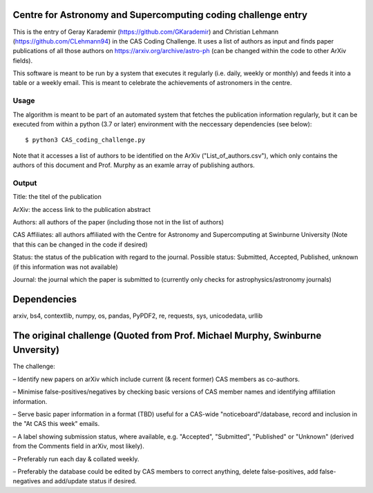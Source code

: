 Centre for Astronomy and Supercomputing coding challenge entry
==============================================================
This is the entry of Geray Karademir (https://github.com/GKarademir) and Christian Lehmann (https://github.com/CLehmann94) in the CAS Coding Challenge. It uses a list of authors as input and finds paper publications of all those authors on https://arxiv.org/archive/astro-ph (can be changed within the code to other ArXiv fields).

This software is meant to be run by a system that executes it regularly (i.e. daily, weekly or monthly) and feeds it into a table or a weekly email. This is meant to celebrate the achievements of astronomers in the centre. 


Usage
-----
The algorithm is meant to be part of an automated system that fetches the publication information regularly, but it can be executed from within a python (3.7 or later) environment with the neccessary dependencies (see below)::

  $ python3 CAS_coding_challenge.py

Note that it accesses a list of authors to be identified on the ArXiv ("List_of_authors.csv"), which only contains the authors of this document and Prof. Murphy as an examle array of publishing authors.


Output
------
Title: the titel of the publication

ArXiv: the access link to the publication abstract

Authors: all authors of the paper (including those not in the list of authors)

CAS Affiliates: all authors affiliated with the Centre for Astronomy and Supercomputing at Swinburne University (Note that this can be changed in the code if desired)

Status: the status of the publication with regard to the journal. Possible status: Submitted, Accepted, Published, unknown (if this information was not available)

Journal: the journal which the paper is submitted to (currently only checks for astrophysics/astronomy journals) 


Dependencies
============
arxiv, bs4, contextlib, numpy, os, pandas, PyPDF2, re, requests, sys, unicodedata, urllib


The original challenge (Quoted from Prof. Michael Murphy, Swinburne Unversity)
=========================================================
The challenge:

– Identify new papers on arXiv which include current (& recent former) CAS members as co-authors.

– Minimise false-positives/negatives by checking basic versions of CAS member names and identifying affiliation information.

– Serve basic paper information in a format (TBD) useful for a CAS-wide "noticeboard"/database, record and inclusion in the "At CAS this week" emails.

– A label showing submission status, where available, e.g. "Accepted", "Submitted", "Published" or "Unknown" (derived from the Comments field in arXiv, most likely).

– Preferably run each day & collated weekly.

– Preferably the database could be edited by CAS members to correct anything, delete false-positives, add false-negatives and add/update status if desired.
